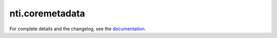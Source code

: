 ==========
 nti.coremetadata
==========

.. image:: https://travis-ci.org/NextThought/nti.coremetadata.svg?branch=master
    :target: https://travis-ci.org/NextThought/nti.coremetadata

.. image:: https://coveralls.io/repos/github/NextThought/nti.coremetadata/badge.svg?branch=master
    :target: https://coveralls.io/github/NextThought/nti.coremetadata?branch=master

For complete details and the changelog, see the `documentation <http://nticoremetadata.readthedocs.io/>`_.
